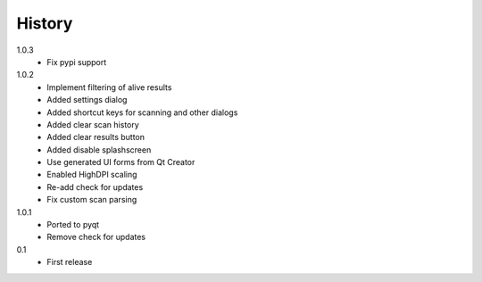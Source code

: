 .. :changelog:

History
-------

1.0.3
    - Fix pypi support
1.0.2
    - Implement filtering of alive results
    - Added settings dialog
    - Added shortcut keys for scanning and other dialogs
    - Added clear scan history
    - Added clear results button
    - Added disable splashscreen
    - Use generated UI forms from Qt Creator
    - Enabled HighDPI scaling
    - Re-add check for updates
    - Fix custom scan parsing
1.0.1
    - Ported to pyqt
    - Remove check for updates
0.1
    - First release
